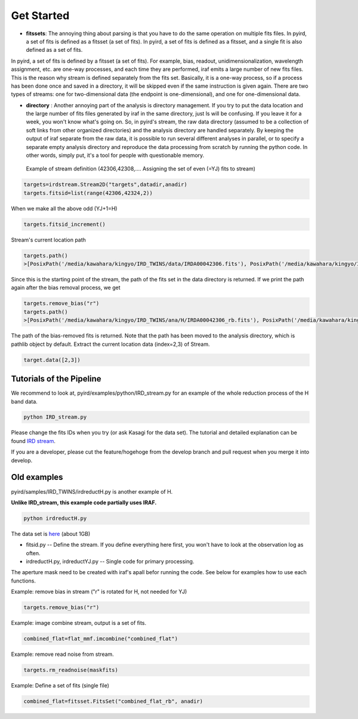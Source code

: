 Get Started
=======================

- **fitssets**: The annoying thing about parsing is that you have to do the same operation on multiple fits files. In pyird, a set of fits is defined as a fitsset (a set of fits). In pyird, a set of fits is defined as a fitsset, and a single fit is also defined as a set of fits.
In pyird, a set of fits is defined by a fitsset (a set of fits). For example, bias, readout, unidimensionalization, wavelength assignment, etc. are one-way processes, and each time they are performed, iraf emits a large number of new fits files. This is the reason why stream is defined separately from the fits set. Basically, it is a one-way process, so if a process has been done once and saved in a directory, it will be skipped even if the same instruction is given again.
There are two types of streams: one for two-dimensional data (the endpoint is one-dimensional), and one for one-dimensional data.

- **directory** : Another annoying part of the analysis is directory management. If you try to put the data location and the large number of fits files generated by iraf in the same directory, just ls will be confusing. If you leave it for a week, you won't know what's going on. So, in pyird's stream, the raw data directory (assumed to be a collection of soft links from other organized directories) and the analysis directory are handled separately. By keeping the output of iraf separate from the raw data, it is possible to run several different analyses in parallel, or to specify a separate empty analysis directory and reproduce the data processing from scratch by running the python code. In other words, simply put, it's a tool for people with questionable memory.

 Example of stream definition (42306,42308,.... Assigning the set of even (=YJ) fits to stream)

.. code:: python

	  targets=irdstream.Stream2D("targets",datadir,anadir)
	  targets.fitsid=list(range(42306,42324,2))


When we make all the above odd (YJ+1=H)

.. code:: python

	  targets.fitsid_increment()

Stream's current location path

.. code:: python

	  targets.path()
	  >[PosixPath('/media/kawahara/kingyo/IRD_TWINS/data/IRDA00042306.fits'), PosixPath('/media/kawahara/kingyo/IRD_TWINS/data/IRDA 00042308.fits'), PosixPath('/media/kawahara/kingyo/IRD_TWINS/data/IRDA00042310.fits'), PosixPath('/media/kawahara/kingyo/IRD_TWINS/ data/IRDA00042312.fits'), PosixPath('/media/kawahara/kingyo/IRD_TWINS/data/IRDA00042314.fits'), PosixPath('/media/kawahara/kingyo/ IRD_TWINS/data/IRDA00042316.fits'), PosixPath('/media/kawahara/kingyo/IRD_TWINS/data/IRDA00042318.fits'), PosixPath('/media/kawahara /kingyo/IRD_TWINS/data/IRDA00042320.fits'), PosixPath('/media/kawahara/kingyo/IRD_TWINS/data/IRDA00042322.fits')]


Since this is the starting point of the stream, the path of the fits set in the data directory is returned.
If we print the path again after the bias removal process, we get

.. code:: python

	  targets.remove_bias("r")
	  targets.path()
	  >[PosixPath('/media/kawahara/kingyo/IRD_TWINS/ana/H/IRDA00042306_rb.fits'), PosixPath('/media/kawahara/kingyo/IRD_TWINS/ana/H/IRDA 00042308_rb.fits'), PosixPath('/media/kawahara/kingyo/IRD_TWINS/ana/H/IRDA00042310_rb.fits'), PosixPath('/media/kawahara/kingyo/IRD_ TWINS/ana/H/IRDA00042312_rb.fits'), PosixPath('/media/kawahara/kingyo/IRD_TWINS/ana/H/IRDA00042314_rb.fits'), PosixPath('/media/ kawahara/kingyo/IRD_TWINS/ana/H/IRDA00042316_rb.fits'), PosixPath('/media/kawahara/kingyo/IRD_TWINS/ana/H/IRDA00042318_rb.fits'), PosixPath('/media/kawahara/kingyo/IRD_TWINS/ana/H/IRDA00042320_rb.fits'), PosixPath('/media/kawahara/kingyo/IRD_TWINS/ana/H/IRDA 00042322_rb.fits')]


The path of the bias-removed fits is returned. Note that the path has been moved to the analysis directory, which is pathlib object by default. Extract the current location data (index=2,3) of Stream.

.. code:: python

	  target.data([2,3])


Tutorials of the Pipeline
--------------------------

We recommend to look at,
pyird/examples/python/IRD_stream.py
for an example of the whole reduction process of the H band data.

.. code:: sh

	  python IRD_stream.py

Please change the fits IDs when you try (or ask Kasagi for the data set).
The tutorial and detailed explanation can be found `IRD stream <https://secondearths.sakura.ne.jp/pyird/tutorials/IRD_stream.html>`_.

If you are a developer, please cut the feature/hogehoge from the develop branch and pull request when you merge it into develop.


Old examples
-----------------------

pyird/samples/IRD_TWINS/irdreductH.py
is another example of H.

**Unlike IRD_stream, this example code partially uses IRAF.**

.. code:: sh

	  python irdreductH.py

The data set is `here <http://secondearths.sakura.ne.jp/obs/binary/IRD_TWINS.tar.gz>`_ (about 1GB)


- fitsid.py -- Define the stream. If you define everything here first, you won't have to look at the observation log as often.
- irdreductH.py, irdreductYJ.py -- Single code for primary processing.
The aperture mask need to be created with iraf's apall befor running the code. 
See below for examples how to use each functions.

Example: remove bias in stream ("r" is rotated for H, not needed for YJ)

.. code:: python

	  targets.remove_bias("r")

Example: image combine stream, output is a set of fits.

.. code:: python

	  combined_flat=flat_mmf.imcombine("combined_flat")

Example: remove read noise from stream.

.. code:: python

	  targets.rm_readnoise(maskfits)

Example: Define a set of fits (single file)

.. code:: python

	  combined_flat=fitsset.FitsSet("combined_flat_rb", anadir)
